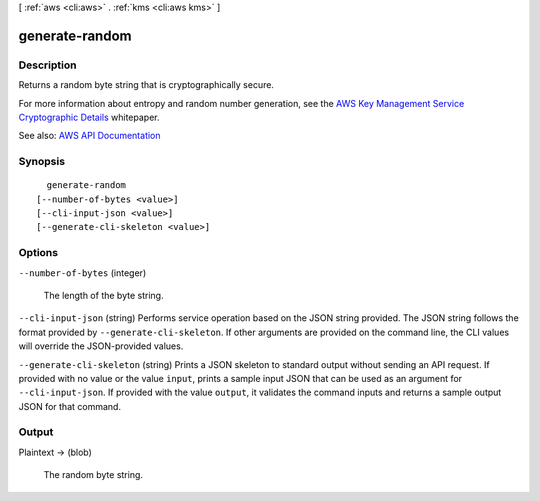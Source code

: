 [ :ref:`aws <cli:aws>` . :ref:`kms <cli:aws kms>` ]

.. _cli:aws kms generate-random:


***************
generate-random
***************



===========
Description
===========



Returns a random byte string that is cryptographically secure.

 

For more information about entropy and random number generation, see the `AWS Key Management Service Cryptographic Details <https://d0.awsstatic.com/whitepapers/KMS-Cryptographic-Details.pdf>`_ whitepaper.



See also: `AWS API Documentation <https://docs.aws.amazon.com/goto/WebAPI/kms-2014-11-01/GenerateRandom>`_


========
Synopsis
========

::

    generate-random
  [--number-of-bytes <value>]
  [--cli-input-json <value>]
  [--generate-cli-skeleton <value>]




=======
Options
=======

``--number-of-bytes`` (integer)


  The length of the byte string.

  

``--cli-input-json`` (string)
Performs service operation based on the JSON string provided. The JSON string follows the format provided by ``--generate-cli-skeleton``. If other arguments are provided on the command line, the CLI values will override the JSON-provided values.

``--generate-cli-skeleton`` (string)
Prints a JSON skeleton to standard output without sending an API request. If provided with no value or the value ``input``, prints a sample input JSON that can be used as an argument for ``--cli-input-json``. If provided with the value ``output``, it validates the command inputs and returns a sample output JSON for that command.



======
Output
======

Plaintext -> (blob)

  

  The random byte string.

  

  

